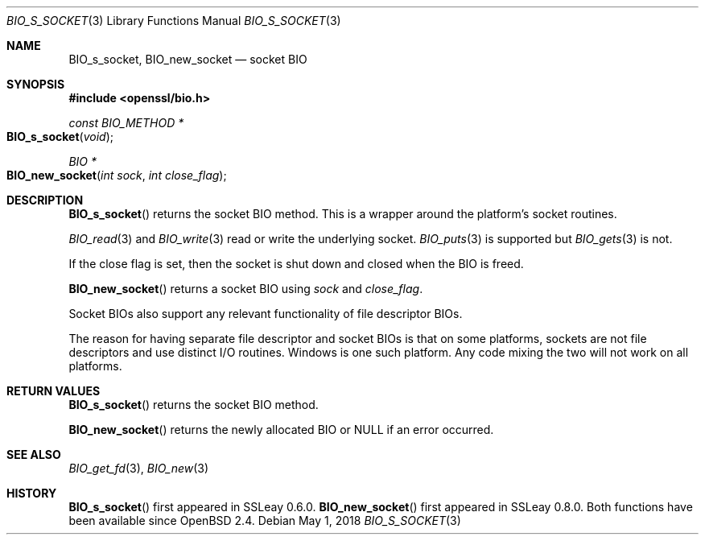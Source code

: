 .\"	$OpenBSD: BIO_s_socket.3,v 1.9 2018/05/01 17:05:05 schwarze Exp $
.\"	OpenSSL bbdc9c98 Oct 19 22:02:21 2000 +0000
.\"
.\" This file was written by Dr. Stephen Henson <steve@openssl.org>.
.\" Copyright (c) 2000 The OpenSSL Project.  All rights reserved.
.\"
.\" Redistribution and use in source and binary forms, with or without
.\" modification, are permitted provided that the following conditions
.\" are met:
.\"
.\" 1. Redistributions of source code must retain the above copyright
.\"    notice, this list of conditions and the following disclaimer.
.\"
.\" 2. Redistributions in binary form must reproduce the above copyright
.\"    notice, this list of conditions and the following disclaimer in
.\"    the documentation and/or other materials provided with the
.\"    distribution.
.\"
.\" 3. All advertising materials mentioning features or use of this
.\"    software must display the following acknowledgment:
.\"    "This product includes software developed by the OpenSSL Project
.\"    for use in the OpenSSL Toolkit. (http://www.openssl.org/)"
.\"
.\" 4. The names "OpenSSL Toolkit" and "OpenSSL Project" must not be used to
.\"    endorse or promote products derived from this software without
.\"    prior written permission. For written permission, please contact
.\"    openssl-core@openssl.org.
.\"
.\" 5. Products derived from this software may not be called "OpenSSL"
.\"    nor may "OpenSSL" appear in their names without prior written
.\"    permission of the OpenSSL Project.
.\"
.\" 6. Redistributions of any form whatsoever must retain the following
.\"    acknowledgment:
.\"    "This product includes software developed by the OpenSSL Project
.\"    for use in the OpenSSL Toolkit (http://www.openssl.org/)"
.\"
.\" THIS SOFTWARE IS PROVIDED BY THE OpenSSL PROJECT ``AS IS'' AND ANY
.\" EXPRESSED OR IMPLIED WARRANTIES, INCLUDING, BUT NOT LIMITED TO, THE
.\" IMPLIED WARRANTIES OF MERCHANTABILITY AND FITNESS FOR A PARTICULAR
.\" PURPOSE ARE DISCLAIMED.  IN NO EVENT SHALL THE OpenSSL PROJECT OR
.\" ITS CONTRIBUTORS BE LIABLE FOR ANY DIRECT, INDIRECT, INCIDENTAL,
.\" SPECIAL, EXEMPLARY, OR CONSEQUENTIAL DAMAGES (INCLUDING, BUT
.\" NOT LIMITED TO, PROCUREMENT OF SUBSTITUTE GOODS OR SERVICES;
.\" LOSS OF USE, DATA, OR PROFITS; OR BUSINESS INTERRUPTION)
.\" HOWEVER CAUSED AND ON ANY THEORY OF LIABILITY, WHETHER IN CONTRACT,
.\" STRICT LIABILITY, OR TORT (INCLUDING NEGLIGENCE OR OTHERWISE)
.\" ARISING IN ANY WAY OUT OF THE USE OF THIS SOFTWARE, EVEN IF ADVISED
.\" OF THE POSSIBILITY OF SUCH DAMAGE.
.\"
.Dd $Mdocdate: May 1 2018 $
.Dt BIO_S_SOCKET 3
.Os
.Sh NAME
.Nm BIO_s_socket ,
.Nm BIO_new_socket
.Nd socket BIO
.Sh SYNOPSIS
.In openssl/bio.h
.Ft const BIO_METHOD *
.Fo BIO_s_socket
.Fa void
.Fc
.Ft BIO *
.Fo BIO_new_socket
.Fa "int sock"
.Fa "int close_flag"
.Fc
.Sh DESCRIPTION
.Fn BIO_s_socket
returns the socket BIO method.
This is a wrapper around the platform's socket routines.
.Pp
.Xr BIO_read 3
and
.Xr BIO_write 3
read or write the underlying socket.
.Xr BIO_puts 3
is supported but
.Xr BIO_gets 3
is not.
.Pp
If the close flag is set, then the socket is shut down and closed
when the BIO is freed.
.Pp
.Fn BIO_new_socket
returns a socket BIO using
.Fa sock
and
.Fa close_flag .
.Pp
Socket BIOs also support any relevant functionality of file descriptor BIOs.
.Pp
The reason for having separate file descriptor and socket BIOs
is that on some platforms, sockets are not file descriptors
and use distinct I/O routines.
Windows is one such platform.
Any code mixing the two will not work on all platforms.
.Sh RETURN VALUES
.Fn BIO_s_socket
returns the socket BIO method.
.Pp
.Fn BIO_new_socket
returns the newly allocated BIO or
.Dv NULL
if an error occurred.
.Sh SEE ALSO
.Xr BIO_get_fd 3 ,
.Xr BIO_new 3
.Sh HISTORY
.Fn BIO_s_socket
first appeared in SSLeay 0.6.0.
.Fn BIO_new_socket
first appeared in SSLeay 0.8.0.
Both functions have been available since
.Ox 2.4 .
